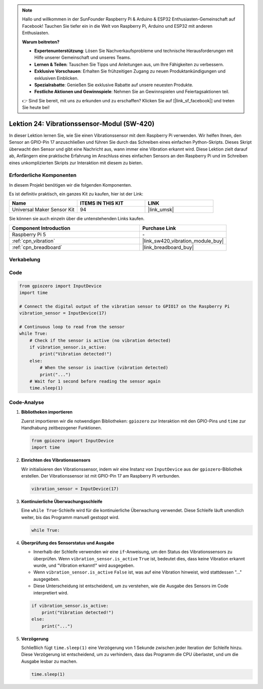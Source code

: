 .. note::

   Hallo und willkommen in der SunFounder Raspberry Pi & Arduino & ESP32 Enthusiasten-Gemeinschaft auf Facebook! Tauchen Sie tiefer ein in die Welt von Raspberry Pi, Arduino und ESP32 mit anderen Enthusiasten.

   **Warum beitreten?**

   - **Expertenunterstützung**: Lösen Sie Nachverkaufsprobleme und technische Herausforderungen mit Hilfe unserer Gemeinschaft und unseres Teams.
   - **Lernen & Teilen**: Tauschen Sie Tipps und Anleitungen aus, um Ihre Fähigkeiten zu verbessern.
   - **Exklusive Vorschauen**: Erhalten Sie frühzeitigen Zugang zu neuen Produktankündigungen und exklusiven Einblicken.
   - **Spezialrabatte**: Genießen Sie exklusive Rabatte auf unsere neuesten Produkte.
   - **Festliche Aktionen und Gewinnspiele**: Nehmen Sie an Gewinnspielen und Feiertagsaktionen teil.

   👉 Sind Sie bereit, mit uns zu erkunden und zu erschaffen? Klicken Sie auf [|link_sf_facebook|] und treten Sie heute bei!

.. _pi_lesson24_vibration_sensor:

Lektion 24: Vibrationssensor-Modul (SW-420)
==============================================

In dieser Lektion lernen Sie, wie Sie einen Vibrationssensor mit dem Raspberry Pi verwenden. Wir helfen Ihnen, den Sensor an GPIO-Pin 17 anzuschließen und führen Sie durch das Schreiben eines einfachen Python-Skripts. Dieses Skript überwacht den Sensor und gibt eine Nachricht aus, wann immer eine Vibration erkannt wird. Diese Lektion zielt darauf ab, Anfängern eine praktische Erfahrung im Anschluss eines einfachen Sensors an den Raspberry Pi und im Schreiben eines unkomplizierten Skripts zur Interaktion mit diesem zu bieten.

Erforderliche Komponenten
--------------------------

In diesem Projekt benötigen wir die folgenden Komponenten.

Es ist definitiv praktisch, ein ganzes Kit zu kaufen, hier ist der Link:

.. list-table::
    :widths: 20 20 20
    :header-rows: 1

    *   - Name	
        - ITEMS IN THIS KIT
        - LINK
    *   - Universal Maker Sensor Kit
        - 94
        - |link_umsk|

Sie können sie auch einzeln über die untenstehenden Links kaufen.

.. list-table::
    :widths: 30 20
    :header-rows: 1

    *   - Component Introduction
        - Purchase Link

    *   - Raspberry Pi 5
        - \-
    *   - :ref:`cpn_vibration`
        - |link_sw420_vibration_module_buy|
    *   - :ref:`cpn_breadboard`
        - |link_breadboard_buy|

Verkabelung
---------------------------

.. image:: img/Lesson_24_vibration_sensor_Pi_bb.png
    :width: 100%

Code
---------------------------

.. code-block:: python

   from gpiozero import InputDevice
   import time
   
   # Connect the digital output of the vibration sensor to GPIO17 on the Raspberry Pi
   vibration_sensor = InputDevice(17)
   
   # Continuous loop to read from the sensor
   while True:
       # Check if the sensor is active (no vibration detected)
       if vibration_sensor.is_active:
           print("Vibration detected!")
       else:
           # When the sensor is inactive (vibration detected)
           print("...")
       # Wait for 1 second before reading the sensor again
       time.sleep(1)

Code-Analyse
---------------------------

#. **Bibliotheken importieren**

   Zuerst importieren wir die notwendigen Bibliotheken: ``gpiozero`` zur Interaktion mit den GPIO-Pins und ``time`` zur Handhabung zeitbezogener Funktionen.

   .. code-block:: python

      from gpiozero import InputDevice
      import time

#. **Einrichten des Vibrationssensors**

   Wir initialisieren den Vibrationssensor, indem wir eine Instanz von ``InputDevice`` aus der ``gpiozero``-Bibliothek erstellen. Der Vibrationssensor ist mit GPIO-Pin 17 am Raspberry Pi verbunden.

   .. code-block:: python

      vibration_sensor = InputDevice(17)

#. **Kontinuierliche Überwachungsschleife**

   Eine ``while True``-Schleife wird für die kontinuierliche Überwachung verwendet. Diese Schleife läuft unendlich weiter, bis das Programm manuell gestoppt wird.

   .. code-block:: python

      while True:

#. **Überprüfung des Sensorstatus und Ausgabe**

   - Innerhalb der Schleife verwenden wir eine ``if``-Anweisung, um den Status des Vibrationssensors zu überprüfen. Wenn ``vibration_sensor.is_active`` ``True`` ist, bedeutet dies, dass keine Vibration erkannt wurde, und "Vibration erkannt!" wird ausgegeben.
   - Wenn ``vibration_sensor.is_active`` ``False`` ist, was auf eine Vibration hinweist, wird stattdessen "..." ausgegeben.
   - Diese Unterscheidung ist entscheidend, um zu verstehen, wie die Ausgabe des Sensors im Code interpretiert wird.

   .. code-block:: python

          if vibration_sensor.is_active:
              print("Vibration detected!")
          else:
              print("...")

#. **Verzögerung**

   Schließlich fügt ``time.sleep(1)`` eine Verzögerung von 1 Sekunde zwischen jeder Iteration der Schleife hinzu. Diese Verzögerung ist entscheidend, um zu verhindern, dass das Programm die CPU überlastet, und um die Ausgabe lesbar zu machen.

   .. code-block:: python

          time.sleep(1)

          